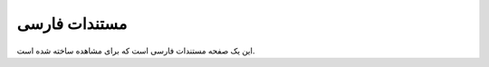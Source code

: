 .. rst-class:: persian

مستندات فارسی
###############


این یک صفحه مستندات فارسی است که برای مشاهده ساخته شده است.